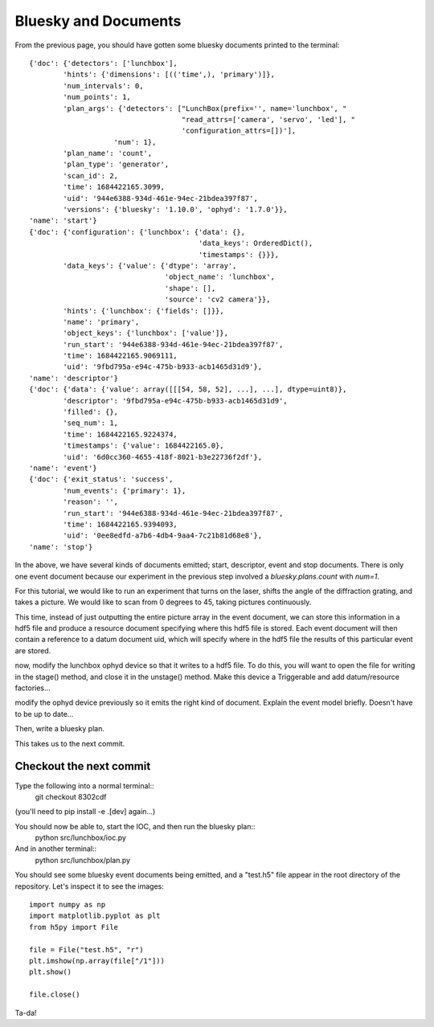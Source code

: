 Bluesky and Documents
=====================

From the previous page, you should have gotten some bluesky documents printed
to the terminal::
    {'doc': {'detectors': ['lunchbox'],
            'hints': {'dimensions': [(('time',), 'primary')]},
            'num_intervals': 0,
            'num_points': 1,
            'plan_args': {'detectors': ["LunchBox(prefix='', name='lunchbox', "
                                        "read_attrs=['camera', 'servo', 'led'], "
                                        'configuration_attrs=[])'],
                        'num': 1},
            'plan_name': 'count',
            'plan_type': 'generator',
            'scan_id': 2,
            'time': 1684422165.3099,
            'uid': '944e6388-934d-461e-94ec-21bdea397f87',
            'versions': {'bluesky': '1.10.0', 'ophyd': '1.7.0'}},
    'name': 'start'}
    {'doc': {'configuration': {'lunchbox': {'data': {},
                                            'data_keys': OrderedDict(),
                                            'timestamps': {}}},
            'data_keys': {'value': {'dtype': 'array',
                                    'object_name': 'lunchbox',
                                    'shape': [],
                                    'source': 'cv2 camera'}},
            'hints': {'lunchbox': {'fields': []}},
            'name': 'primary',
            'object_keys': {'lunchbox': ['value']},
            'run_start': '944e6388-934d-461e-94ec-21bdea397f87',
            'time': 1684422165.9069111,
            'uid': '9fbd795a-e94c-475b-b933-acb1465d31d9'},
    'name': 'descriptor'}
    {'doc': {'data': {'value': array([[[54, 58, 52], ...], ...], dtype=uint8)},
            'descriptor': '9fbd795a-e94c-475b-b933-acb1465d31d9',
            'filled': {},
            'seq_num': 1,
            'time': 1684422165.9224374,
            'timestamps': {'value': 1684422165.0},
            'uid': '6d0cc360-4655-418f-8021-b3e22736f2df'},
    'name': 'event'}
    {'doc': {'exit_status': 'success',
            'num_events': {'primary': 1},
            'reason': '',
            'run_start': '944e6388-934d-461e-94ec-21bdea397f87',
            'time': 1684422165.9394093,
            'uid': '0ee8edfd-a7b6-4db4-9aa4-7c21b81d68e8'},
    'name': 'stop'}

In the above, we have several kinds of documents emitted; start, descriptor,
event and stop documents. There is only one event document because our 
experiment in the previous step involved a `bluesky.plans.count` with `num=1`.

For this tutorial, we would like to run an experiment that turns on the laser,
shifts the angle of the diffraction grating, and takes a picture. We would like
to scan from 0 degrees to 45, taking pictures continuously.

This time, instead of just outputting the entire picture array in the event 
document, we can store this information in a hdf5 file and produce a resource
document specifying where this hdf5 file is stored. Each event document will
then contain a reference to a datum document uid, which will specify where in
the hdf5 file the results of this particular event are stored.

now, modify the lunchbox ophyd device so that it writes to a hdf5 file. To
do this, you will want to open the file for writing in the stage() method,
and close it in the unstage() method. Make this device a Triggerable and
add datum/resource factories...

modify the ophyd device previously so it emits the right kind of document.
Explain the event model briefly. Doesn't have to be up to date...

Then, write a bluesky plan.

This takes us to the next commit.

Checkout the next commit
------------------------

Type the following into a normal terminal::
    git checkout 8302cdf

(you'll need to pip install -e .[dev] again...)

You should now be able to, start the IOC, and then run the bluesky plan::
        python src/lunchbox/ioc.py

And in another terminal::
        python src/lunchbox/plan.py

You should see some bluesky event documents being emitted, and a "test.h5"
file appear in the root directory of the repository. Let's inspect it to see
the images::
        import numpy as np
        import matplotlib.pyplot as plt
        from h5py import File

        file = File("test.h5", "r")
        plt.imshow(np.array(file["/1"]))
        plt.show()

        file.close()

Ta-da!